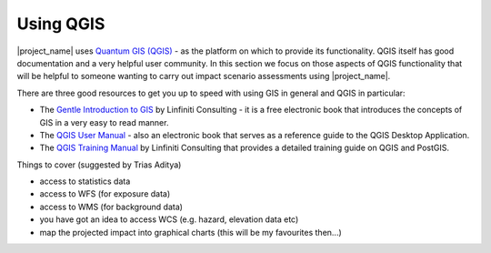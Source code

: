 ==========
Using QGIS
==========

|project_name| uses `Quantum GIS (QGIS) <http://qgis.org>`_ - as the platform on 
which to provide its functionality. QGIS itself has good documentation and 
a very helpful user community. In this section we focus on those aspects of
QGIS functionality that will be helpful to someone wanting to carry out
impact scenario assessments using |project_name|.

There are three good resources to get you up to speed with using GIS in
general and QGIS in particular:

* The `Gentle Introduction to GIS <http://linfiniti.com/dla>`_ by Linfiniti
  Consulting - it is a free electronic book that introduces the concepts of GIS
  in a very easy to read manner.
* The `QGIS User Manual <http://qgis.org/en/documentation/manuals.html>`_ - 
  also an electronic book that serves as a reference guide to the QGIS Desktop
  Application.
* The `QGIS Training Manual <http://manual.linfiniti.com>`_ by Linfiniti
  Consulting that provides a detailed training guide on QGIS and PostGIS.


Things to cover (suggested by Trias Aditya)

- access to statistics data
- access to WFS (for exposure data)
- access to WMS (for background data)
- you have got an idea to access WCS (e.g. hazard, elevation data etc)
- map the projected impact into graphical charts (this will be my
  favourites then...)

